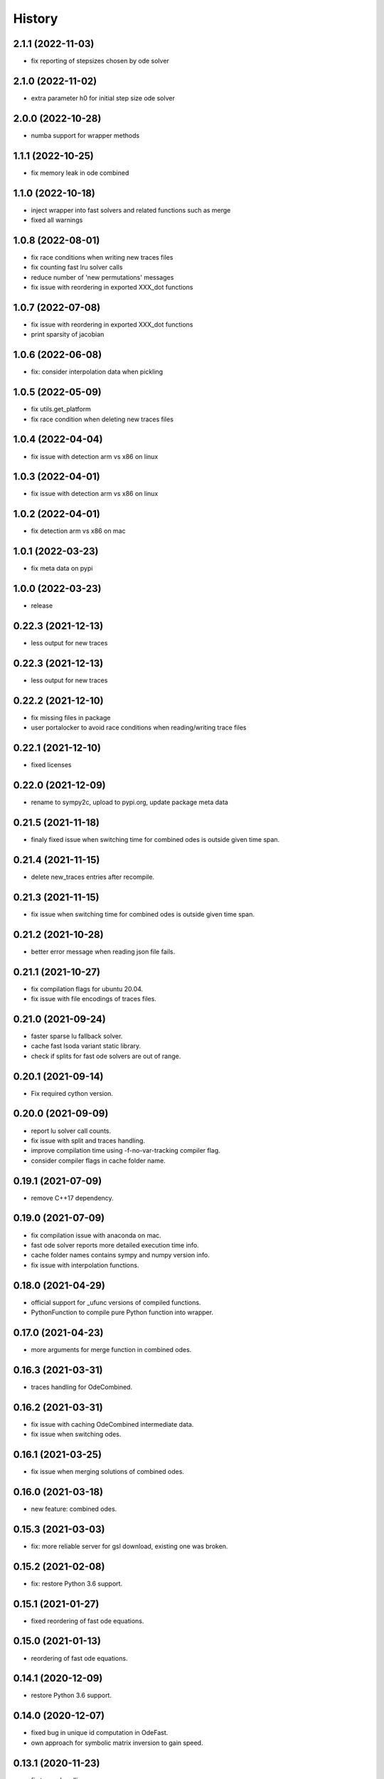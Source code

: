 =======
History
=======

2.1.1 (2022-11-03)
------------------
* fix reporting of stepsizes chosen by ode solver

2.1.0 (2022-11-02)
------------------
* extra parameter h0 for initial step size ode solver

2.0.0 (2022-10-28)
------------------
* numba support for wrapper methods

1.1.1 (2022-10-25)
------------------
* fix memory leak in ode combined


1.1.0 (2022-10-18)
------------------
* inject wrapper into fast solvers and related functions such as merge
* fixed all warnings

1.0.8 (2022-08-01)
------------------

* fix race conditions when writing new traces files
* fix counting fast lru solver calls
* reduce number of 'new permutations' messages
* fix issue with reordering in exported XXX_dot functions

1.0.7 (2022-07-08)
-------------------
* fix issue with reordering in exported XXX_dot functions
* print sparsity of jacobian

1.0.6 (2022-06-08)
-------------------
* fix: consider interpolation data when pickling

1.0.5 (2022-05-09)
-------------------
* fix utils.get_platform
* fix race condition when deleting new traces files

1.0.4 (2022-04-04)
-------------------
* fix issue with detection arm vs x86 on linux

1.0.3 (2022-04-01)
-------------------
* fix issue with detection arm vs x86 on linux

1.0.2 (2022-04-01)
-------------------
* fix detection arm vs x86 on mac

1.0.1 (2022-03-23)
-------------------
* fix meta data on pypi

1.0.0 (2022-03-23)
-------------------
* release

0.22.3 (2021-12-13)
-------------------
* less output for new traces

0.22.3 (2021-12-13)
-------------------
* less output for new traces

0.22.2 (2021-12-10)
-------------------
* fix missing files in package
* user portalocker to avoid race conditions when reading/writing trace files

0.22.1 (2021-12-10)
-------------------
* fixed licenses

0.22.0 (2021-12-09)
-------------------
* rename to sympy2c, upload to pypi.org, update package meta data

0.21.5 (2021-11-18)
-------------------
* finaly fixed issue when switching time for combined odes is outside given time span.

0.21.4 (2021-11-15)
-------------------
* delete new_traces entries after recompile.

0.21.3 (2021-11-15)
-------------------
* fix issue when switching time for combined odes is outside given time span.

0.21.2 (2021-10-28)
-------------------
* better error message when reading json file fails.

0.21.1 (2021-10-27)
-------------------
* fix compilation flags for ubuntu 20.04.
* fix issue with file encodings of traces files.

0.21.0 (2021-09-24)
-------------------
* faster sparse lu fallback solver.
* cache fast lsoda variant static library.
* check if splits for fast ode solvers are out of range.

0.20.1 (2021-09-14)
-------------------
* Fix required cython version.

0.20.0 (2021-09-09)
-------------------
* report lu solver call counts.
* fix issue with split and traces handling.
* improve compilation time using -f-no-var-tracking compiler flag.
* consider compiler flags in cache folder name.

0.19.1 (2021-07-09)
-------------------
* remove C++17 dependency.

0.19.0 (2021-07-09)
-------------------
* fix compilation issue with anaconda on mac.
* fast ode solver reports more detailed execution time info.
* cache folder names contains sympy and numpy version info.
* fix issue with interpolation functions.

0.18.0 (2021-04-29)
-------------------
* official support for _ufunc versions of compiled functions.
* PythonFunction to compile pure Python function into wrapper.

0.17.0 (2021-04-23)
-------------------
* more arguments for merge function in combined odes.

0.16.3 (2021-03-31)
-------------------
* traces handling for OdeCombined.

0.16.2 (2021-03-31)
-------------------
* fix issue with caching OdeCombined intermediate data.
* fix issue when switching odes.

0.16.1 (2021-03-25)
-------------------
* fix issue when merging solutions of combined odes.

0.16.0 (2021-03-18)
-------------------
* new feature: combined odes.

0.15.3 (2021-03-03)
-------------------
* fix: more reliable server for gsl download, existing one was broken.

0.15.2 (2021-02-08)
-------------------
* fix: restore Python 3.6 support.


0.15.1 (2021-01-27)
-------------------

* fixed reordering of fast ode equations.

0.15.0 (2021-01-13)
-------------------

* reordering of fast ode equations.

0.14.1 (2020-12-09)
-------------------
* restore Python 3.6 support.

0.14.0 (2020-12-07)
-------------------
* fixed bug in unique id computation in OdeFast.
* own approach for symbolic matrix inversion to gain speed.

0.13.1 (2020-11-23)
-------------------
* fix traces handling.

0.13.0 (2020-11-20)
-------------------
* faster compilation times based on schur-complement approach for solving
  linear systems.
* better handling of traces.

0.12.1 (2020-10-16)
-------------------
* fix encoding issue when using subprocess module from standard library.

0.12.0 (2020-08-27)
-------------------
* unify API of ode and fast ode solver.
* support to specify compilation flags.
* reduced size if sympy_to_c Python package.

0.11.0 (2020-08-19)
-------------------
* reduce memory consumption of fast ode solver.
* support for bessel and 2f1 hyper geometric function.
* speed improvements in ode code related c functions.
* fix issue with handling rtol in fast ode solver.
* fix issue with memory handling / computation.

0.10.0 (2020-06-02)
-------------------
* new parameter max_order for fast ode solver.
* rtol parameter for fast ode solver can be a vector now to use different settings
  for different components of the ode.
* compiled wrapper module name now includes unique id to support loading different
  wrappers in the same python interpreter.


0.9.0 (2020-03-31)
------------------
* Use constant 'extrapolation' on rhs of interpolation intervals. This is
  usefull if the ode solver tries to evaluate the rhs of the ODE beyond the
  last time point.


0.8.11 (2020-03-24)
-------------------
* fixed bug related to included blas from release 0.8.10.


0.8.10 (2020-03-19)
-------------------

* add attribute sympy_to_c_version to compiled module.
* include blas / lapack dependencies.

0.8.9 (2020-03-06)
------------------

* fixed pickling problems (commit 2215dfb).
* compiled module already has "default" integral parameters defined. Wrappers
  now can be used after import without setting integration parameters for
  integrals with id "default" (commit d544632).
* fixed issue with caching expression hashes (commit e73dd5d).
* reduced output (commit 25e4d62).


0.8.8 (2020-02-25)
------------------

* fixed issues with code creation for integrals.

0.8.7 (2020-02-18)
------------------

* don't expose internal integrand functions to Python. Caused some issues in complex situations.
* print debug information about unique_id computations in case envrinment variable PRINTHASHES is set.

0.8.6 (2020-02-11)
------------------

* fixed pickling
* support for expressions including sympy.Abs.

0.8.5 (2020-02-04)
------------------

* fixed issues with sympy 1.4.X.

0.8.4 (2020-01-31)
------------------

* fixed issues with missing files in package.

0.8.3 (2020-01-30)
------------------

* fixed installation issues.
* internal improvements.
* smaller bug fixes.

0.8.2 (2019-12-10)
------------------

* added ``Module.unique_id``.
* ``unique_id`` computations are much faster now.
* decide late what code to generate and compile.
* less but better output during compilation.

0.8.1 (2019-11-21)
------------------

* fixed broken caching of generated or compiled code.
* improved some messages from lsoda_modified when integration fails.

0.8.0 (2019-11-07)
------------------

* permutations -> traces + improved switchin of solvers.
* fixed "set_sec_factor" function. Old version did nothing.
* increased default value for "mxstep" in modified lsoda 500 to 50,000.

0.7.0 (2019-10-25)
------------------

* support integrals and interpolation functions in fast odes.
* disable compilation of fast ode wrappers on demand (needed in PyCosmo for faster startup).
* sec_factor is not hard coded anymore but can be configured.
* wrapper how has function to retrieve symbols used in an ode.

0.6.1 (2019-10-03)
------------------

* fixed broken ode solver in case time variable appears in right hand side of ode.

0.6.0 (2019-10-01)
------------------

* implemented fast ode solver.
* ode returns result now transposed.

0.5.3 (2019-07-03)
------------------

* enforce continous memory layout for vector arguments.

0.5.2 (2019-07-02)
------------------
* improved speed of code generation for larger ode systems as used in PyCosmo.

0.5.1 (2019-06-20)
------------------
* ode solver functions now have doc strings.
* fixed Python package by adding missing file.

0.5.0 (2019-06-14)
------------------

* ode solver now computes and uses jacobian matrix if wanted.
* include ERROR expression.
* handle None in globals as nan.
* added symbolic isnan function.

0.4.2 (2019-04-11)
------------------

* fixed issues after upgrade sympy to version 1.4.
* better error message when interpolation argument is out of range.

0.4.1 (2019-04-10)
------------------

* fixed pickling issues.

0.4.0 (2019-04-10)
------------------

* Fixed issue with aliasing vectors.
* compiled module now also returns list with strings of LHS symbols.

0.3.0 (2019-04-02)
------------------

* improved output when parsing Python code fails.
* add Min and Max expressions.
* better tests.

0.2.0 (2019-03-22)
------------------

* include ODE solver codes.

0.1.0 (2019-03-20)
------------------

* First release on PyPI.
